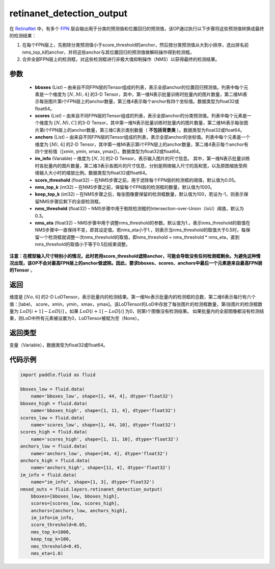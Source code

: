 .. _cn_api_fluid_layers_retinanet_detection_output:

retinanet_detection_output
-------------------------------

.. py:function:: paddle.fluid.layers.retinanet_detection_output(bboxes, scores, anchors, im_info, score_threshold=0.05, nms_top_k=1000, keep_top_k=100, nms_threshold=0.3, nms_eta=1.0)

在 `RetinaNet <https://arxiv.org/abs/1708.02002>`_ 中，有多个 `FPN <https://arxiv.org/abs/1612.03144>`_ 层会输出用于分类的预测值和位置回归的预测值，该OP通过执行以下步骤将这些预测值转换成最终的检测结果：

1. 在每个FPN层上，先剔除分类预测值小于score_threshold的anchor，然后按分类预测值从大到小排序，选出排名前nms_top_k的anchor，并将这些anchor与其位置回归的预测值做解码操作得到检测框。
2. 合并全部FPN层上的检测框，对这些检测框进行非极大值抑制操作（NMS）以获得最终的检测结果。


参数
::::::::::::

    - **bboxes**  (List) – 由来自不同FPN层的Tensor组成的列表，表示全部anchor的位置回归预测值。列表中每个元素是一个维度为 :math:`[N, Mi, 4]` 的3-D Tensor，其中，第一维N表示批量训练时批量内的图片数量，第二维Mi表示每张图片第i个FPN层上的anchor数量，第三维4表示每个anchor有四个坐标值。数据类型为float32或float64。
    - **scores**  (List) – 由来自不同FPN层的Tensor组成的列表，表示全部anchor的分类预测值。列表中每个元素是一个维度为 :math:`[N, Mi, C]` 的3-D Tensor，其中第一维N表示批量训练时批量内的图片数量，第二维Mi表示每张图片第i个FPN层上的anchor数量，第三维C表示类别数量（ **不包括背景类** ）。数据类型为float32或float64。
    - **anchors**  (List) – 由来自不同FPN层的Tensor组成的列表，表示全部anchor的坐标值。列表中每个元素是一个维度为 :math:`[Mi, 4]` 的2-D Tensor，其中第一维Mi表示第i个FPN层上的anchor数量，第二维4表示每个anchor有四个坐标值（[xmin, ymin, xmax, ymax]）。数据类型为float32或float64。
    - **im_info**  (Variable) – 维度为 :math:`[N, 3]` 的2-D Tensor，表示输入图片的尺寸信息。 其中，第一维N表示批量训练时各批量内的图片数量，第二维3表示各图片的尺寸信息，分别是网络输入尺寸的高和宽，以及原图缩放至网络输入大小时的缩放比例。数据类型为float32或float64。
    - **score_threshold**  (float32) – 在NMS步骤之前，用于滤除每个FPN层的检测框的阈值，默认值为0.05。
    - **nms_top_k**  (int32) – 在NMS步骤之前，保留每个FPN层的检测框的数量，默认值为1000。
    - **keep_top_k**  (int32) – 在NMS步骤之后，每张图像要保留的检测框数量，默认值为100，若设为-1，则表示保留NMS步骤后剩下的全部检测框。
    - **nms_threshold**  (float32) – NMS步骤中用于剔除检测框的Intersection-over-Union（IoU）阈值，默认为0.3。
    - **nms_eta**  (float32) – NMS步骤中用于调整nms_threshold的参数。默认值为1.，表示nms_threshold的取值在NMS步骤中一直保持不变，即其设定值。若nms_eta小于1.，则表示当nms_threshold的取值大于0.5时，每保留一个检测框就调整一次nms_threshold的取值，即nms_threshold = nms_threshold * nms_eta，直到nms_threshold的取值小于等于0.5后结束调整。
**注意：在模型输入尺寸特别小的情况，此时若用score_threshold滤除anchor，可能会导致没有任何检测框剩余。为避免这种情况出现，该OP不会对最高FPN层上的anchor做滤除。因此，要求bboxes、scores、anchors中最后一个元素是来自最高FPN层的Tensor** 。

返回
::::::::::::
维度是 :math:`[No, 6]` 的2-D LoDTensor，表示批量内的检测结果。第一维No表示批量内的检测框的总数，第二维6表示每行有六个值：[label， score，xmin，ymin，xmax，ymax]。该LoDTensor的LoD中存放了每张图片的检测框数量，第i张图片的检测框数量为 :math:`LoD[i + 1] - LoD[i]` 。如果 :math:`LoD[i + 1] - LoD[i]` 为0，则第i个图像没有检测结果。 如果批量内的全部图像都没有检测结果，则LoD中所有元素被设置为0，LoDTensor被赋为空（None）。


返回类型
::::::::::::
变量（Variable），数据类型为float32或float64。

代码示例
::::::::::::

.. code-block:: python

  import paddle.fluid as fluid

  bboxes_low = fluid.data(
      name='bboxes_low', shape=[1, 44, 4], dtype='float32')
  bboxes_high = fluid.data(
      name='bboxes_high', shape=[1, 11, 4], dtype='float32')
  scores_low = fluid.data(
      name='scores_low', shape=[1, 44, 10], dtype='float32')
  scores_high = fluid.data(
      name='scores_high', shape=[1, 11, 10], dtype='float32')
  anchors_low = fluid.data(
      name='anchors_low', shape=[44, 4], dtype='float32')
  anchors_high = fluid.data(
      name='anchors_high', shape=[11, 4], dtype='float32')
  im_info = fluid.data(
      name="im_info", shape=[1, 3], dtype='float32')
  nmsed_outs = fluid.layers.retinanet_detection_output(
      bboxes=[bboxes_low, bboxes_high],
      scores=[scores_low, scores_high],
      anchors=[anchors_low, anchors_high],
      im_info=im_info,
      score_threshold=0.05,
      nms_top_k=1000,
      keep_top_k=100,
      nms_threshold=0.45,
      nms_eta=1.0)
